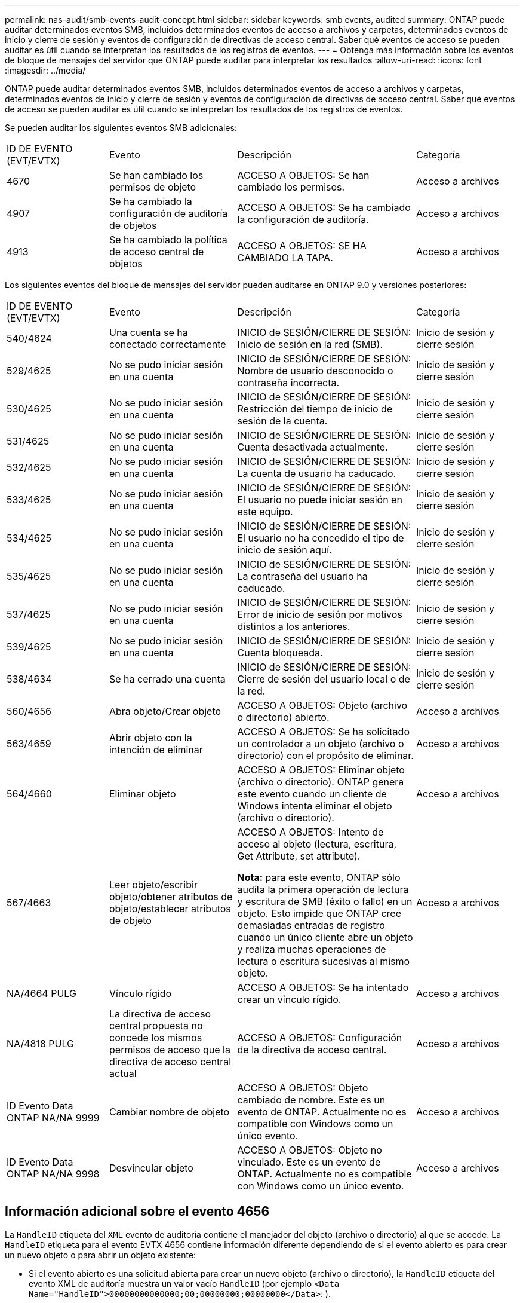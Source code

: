 ---
permalink: nas-audit/smb-events-audit-concept.html 
sidebar: sidebar 
keywords: smb events, audited 
summary: ONTAP puede auditar determinados eventos SMB, incluidos determinados eventos de acceso a archivos y carpetas, determinados eventos de inicio y cierre de sesión y eventos de configuración de directivas de acceso central. Saber qué eventos de acceso se pueden auditar es útil cuando se interpretan los resultados de los registros de eventos. 
---
= Obtenga más información sobre los eventos de bloque de mensajes del servidor que ONTAP puede auditar para interpretar los resultados
:allow-uri-read: 
:icons: font
:imagesdir: ../media/


[role="lead"]
ONTAP puede auditar determinados eventos SMB, incluidos determinados eventos de acceso a archivos y carpetas, determinados eventos de inicio y cierre de sesión y eventos de configuración de directivas de acceso central. Saber qué eventos de acceso se pueden auditar es útil cuando se interpretan los resultados de los registros de eventos.

Se pueden auditar los siguientes eventos SMB adicionales:

[cols="20,25,35,20"]
|===


| ID DE EVENTO (EVT/EVTX) | Evento | Descripción | Categoría 


 a| 
4670
 a| 
Se han cambiado los permisos de objeto
 a| 
ACCESO A OBJETOS: Se han cambiado los permisos.
 a| 
Acceso a archivos



 a| 
4907
 a| 
Se ha cambiado la configuración de auditoría de objetos
 a| 
ACCESO A OBJETOS: Se ha cambiado la configuración de auditoría.
 a| 
Acceso a archivos



 a| 
4913
 a| 
Se ha cambiado la política de acceso central de objetos
 a| 
ACCESO A OBJETOS: SE HA CAMBIADO LA TAPA.
 a| 
Acceso a archivos

|===
Los siguientes eventos del bloque de mensajes del servidor pueden auditarse en ONTAP 9.0 y versiones posteriores:

[cols="20,25,35,20"]
|===


| ID DE EVENTO (EVT/EVTX) | Evento | Descripción | Categoría 


 a| 
540/4624
 a| 
Una cuenta se ha conectado correctamente
 a| 
INICIO de SESIÓN/CIERRE DE SESIÓN: Inicio de sesión en la red (SMB).
 a| 
Inicio de sesión y cierre sesión



 a| 
529/4625
 a| 
No se pudo iniciar sesión en una cuenta
 a| 
INICIO de SESIÓN/CIERRE DE SESIÓN: Nombre de usuario desconocido o contraseña incorrecta.
 a| 
Inicio de sesión y cierre sesión



 a| 
530/4625
 a| 
No se pudo iniciar sesión en una cuenta
 a| 
INICIO de SESIÓN/CIERRE DE SESIÓN: Restricción del tiempo de inicio de sesión de la cuenta.
 a| 
Inicio de sesión y cierre sesión



 a| 
531/4625
 a| 
No se pudo iniciar sesión en una cuenta
 a| 
INICIO de SESIÓN/CIERRE DE SESIÓN: Cuenta desactivada actualmente.
 a| 
Inicio de sesión y cierre sesión



 a| 
532/4625
 a| 
No se pudo iniciar sesión en una cuenta
 a| 
INICIO de SESIÓN/CIERRE DE SESIÓN: La cuenta de usuario ha caducado.
 a| 
Inicio de sesión y cierre sesión



 a| 
533/4625
 a| 
No se pudo iniciar sesión en una cuenta
 a| 
INICIO de SESIÓN/CIERRE DE SESIÓN: El usuario no puede iniciar sesión en este equipo.
 a| 
Inicio de sesión y cierre sesión



 a| 
534/4625
 a| 
No se pudo iniciar sesión en una cuenta
 a| 
INICIO de SESIÓN/CIERRE DE SESIÓN: El usuario no ha concedido el tipo de inicio de sesión aquí.
 a| 
Inicio de sesión y cierre sesión



 a| 
535/4625
 a| 
No se pudo iniciar sesión en una cuenta
 a| 
INICIO de SESIÓN/CIERRE DE SESIÓN: La contraseña del usuario ha caducado.
 a| 
Inicio de sesión y cierre sesión



 a| 
537/4625
 a| 
No se pudo iniciar sesión en una cuenta
 a| 
INICIO de SESIÓN/CIERRE DE SESIÓN: Error de inicio de sesión por motivos distintos a los anteriores.
 a| 
Inicio de sesión y cierre sesión



 a| 
539/4625
 a| 
No se pudo iniciar sesión en una cuenta
 a| 
INICIO de SESIÓN/CIERRE DE SESIÓN: Cuenta bloqueada.
 a| 
Inicio de sesión y cierre sesión



 a| 
538/4634
 a| 
Se ha cerrado una cuenta
 a| 
INICIO de SESIÓN/CIERRE DE SESIÓN: Cierre de sesión del usuario local o de la red.
 a| 
Inicio de sesión y cierre sesión



 a| 
560/4656
 a| 
Abra objeto/Crear objeto
 a| 
ACCESO A OBJETOS: Objeto (archivo o directorio) abierto.
 a| 
Acceso a archivos



 a| 
563/4659
 a| 
Abrir objeto con la intención de eliminar
 a| 
ACCESO A OBJETOS: Se ha solicitado un controlador a un objeto (archivo o directorio) con el propósito de eliminar.
 a| 
Acceso a archivos



 a| 
564/4660
 a| 
Eliminar objeto
 a| 
ACCESO A OBJETOS: Eliminar objeto (archivo o directorio). ONTAP genera este evento cuando un cliente de Windows intenta eliminar el objeto (archivo o directorio).
 a| 
Acceso a archivos



 a| 
567/4663
 a| 
Leer objeto/escribir objeto/obtener atributos de objeto/establecer atributos de objeto
 a| 
ACCESO A OBJETOS: Intento de acceso al objeto (lectura, escritura, Get Attribute, set attribute).

*Nota:* para este evento, ONTAP sólo audita la primera operación de lectura y escritura de SMB (éxito o fallo) en un objeto. Esto impide que ONTAP cree demasiadas entradas de registro cuando un único cliente abre un objeto y realiza muchas operaciones de lectura o escritura sucesivas al mismo objeto.
 a| 
Acceso a archivos



 a| 
NA/4664 PULG
 a| 
Vínculo rígido
 a| 
ACCESO A OBJETOS: Se ha intentado crear un vínculo rígido.
 a| 
Acceso a archivos



 a| 
NA/4818 PULG
 a| 
La directiva de acceso central propuesta no concede los mismos permisos de acceso que la directiva de acceso central actual
 a| 
ACCESO A OBJETOS: Configuración de la directiva de acceso central.
 a| 
Acceso a archivos



 a| 
ID Evento Data ONTAP NA/NA 9999
 a| 
Cambiar nombre de objeto
 a| 
ACCESO A OBJETOS: Objeto cambiado de nombre. Este es un evento de ONTAP. Actualmente no es compatible con Windows como un único evento.
 a| 
Acceso a archivos



 a| 
ID Evento Data ONTAP NA/NA 9998
 a| 
Desvincular objeto
 a| 
ACCESO A OBJETOS: Objeto no vinculado. Este es un evento de ONTAP. Actualmente no es compatible con Windows como un único evento.
 a| 
Acceso a archivos

|===


== Información adicional sobre el evento 4656

La `HandleID` etiqueta del `XML` evento de auditoría contiene el manejador del objeto (archivo o directorio) al que se accede. La `HandleID` etiqueta para el evento EVTX 4656 contiene información diferente dependiendo de si el evento abierto es para crear un nuevo objeto o para abrir un objeto existente:

* Si el evento abierto es una solicitud abierta para crear un nuevo objeto (archivo o directorio), la `HandleID` etiqueta del evento XML de auditoría muestra un valor vacío `HandleID` (por ejemplo `<Data Name="HandleID">00000000000000;00;00000000;00000000</Data>`: ).
+
El `HandleID` está vacío porque la solicitud OPEN (para crear un nuevo objeto) se audita antes de que se cree el objeto real y antes de que exista un manejador. Los eventos auditados posteriores para el mismo objeto tienen el manejador de objeto correcto en la `HandleID` etiqueta.

* Si el evento abierto es una solicitud abierta para abrir un objeto existente, el evento de auditoría tendrá el manejador asignado de ese objeto en la `HandleID` etiqueta (por ejemplo `<Data Name="HandleID">00000000000401;00;000000ea;00123ed4</Data>`: ).


